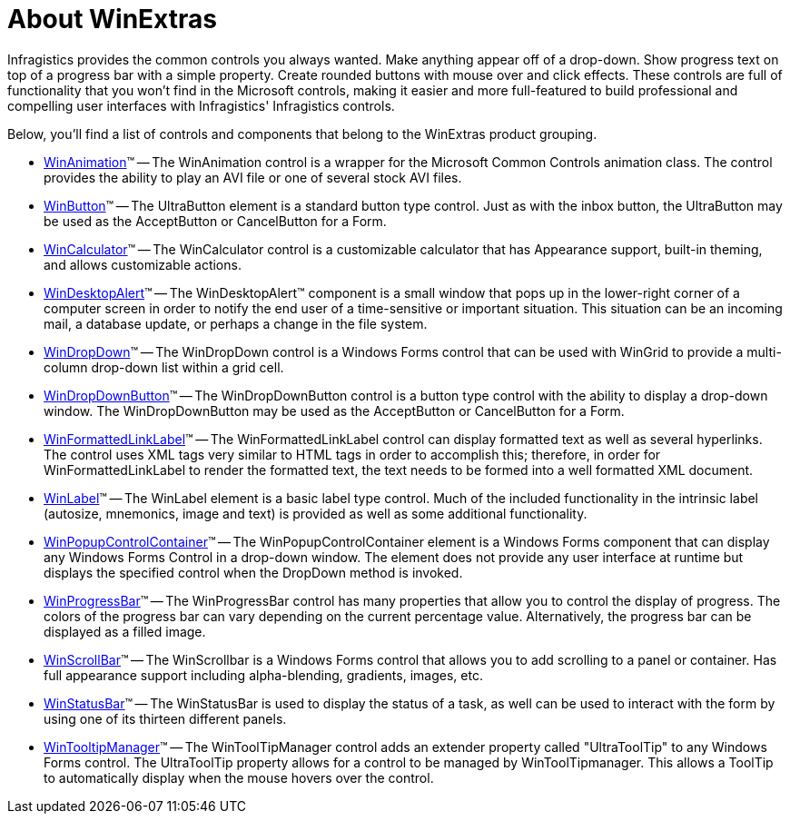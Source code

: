 ﻿////

|metadata|
{
    "name": "winextras-about-winextras",
    "controlName": ["WinExtras"],
    "tags": [],
    "guid": "{53BC71AA-BA01-41EE-9082-80D26DC3D246}",  
    "buildFlags": [],
    "createdOn": "2007-05-09T15:15:43Z"
}
|metadata|
////

= About WinExtras

Infragistics provides the common controls you always wanted. Make anything appear off of a drop-down. Show progress text on top of a progress bar with a simple property. Create rounded buttons with mouse over and click effects. These controls are full of functionality that you won't find in the Microsoft controls, making it easier and more full-featured to build professional and compelling user interfaces with Infragistics' Infragistics controls.

Below, you'll find a list of controls and components that belong to the WinExtras product grouping.

* link:winanimation.html[WinAnimation]™ -- The WinAnimation control is a wrapper for the Microsoft Common Controls animation class. The control provides the ability to play an AVI file or one of several stock AVI files.
* link:winbutton.html[WinButton]™ -- The UltraButton element is a standard button type control. Just as with the inbox button, the UltraButton may be used as the AcceptButton or CancelButton for a Form.
* link:wincalculator.html[WinCalculator]™ -- The WinCalculator control is a customizable calculator that has Appearance support, built-in theming, and allows customizable actions.
* link:windesktopalert.html[WinDesktopAlert]™ -- The WinDesktopAlert™ component is a small window that pops up in the lower-right corner of a computer screen in order to notify the end user of a time-sensitive or important situation. This situation can be an incoming mail, a database update, or perhaps a change in the file system.
* link:windropdown.html[WinDropDown]™ -- The WinDropDown control is a Windows Forms control that can be used with WinGrid to provide a multi-column drop-down list within a grid cell.
* link:windropdownbutton.html[WinDropDownButton]™ -- The WinDropDownButton control is a button type control with the ability to display a drop-down window. The WinDropDownButton may be used as the AcceptButton or CancelButton for a Form.
* link:winformattedlinklabel.html[WinFormattedLinkLabel]™ -- The WinFormattedLinkLabel control can display formatted text as well as several hyperlinks. The control uses XML tags very similar to HTML tags in order to accomplish this; therefore, in order for WinFormattedLinkLabel to render the formatted text, the text needs to be formed into a well formatted XML document.
* link:winlabel.html[WinLabel]™ -- The WinLabel element is a basic label type control. Much of the included functionality in the intrinsic label (autosize, mnemonics, image and text) is provided as well as some additional functionality.
* link:winpopupcontrolcontainer.html[WinPopupControlContainer]™ -- The WinPopupControlContainer element is a Windows Forms component that can display any Windows Forms Control in a drop-down window. The element does not provide any user interface at runtime but displays the specified control when the DropDown method is invoked.
* link:winprogressbar.html[WinProgressBar]™ -- The WinProgressBar control has many properties that allow you to control the display of progress. The colors of the progress bar can vary depending on the current percentage value. Alternatively, the progress bar can be displayed as a filled image.
* link:winscrollbar.html[WinScrollBar]™ -- The WinScrollbar is a Windows Forms control that allows you to add scrolling to a panel or container. Has full appearance support including alpha-blending, gradients, images, etc.
* link:winstatusbar.html[WinStatusBar]™ -- The WinStatusBar is used to display the status of a task, as well can be used to interact with the form by using one of its thirteen different panels.
* link:wintooltipmanager.html[WinTooltipManager]™ -- The WinToolTipManager control adds an extender property called "UltraToolTip" to any Windows Forms control. The UltraToolTip property allows for a control to be managed by WinToolTipmanager. This allows a ToolTip to automatically display when the mouse hovers over the control.